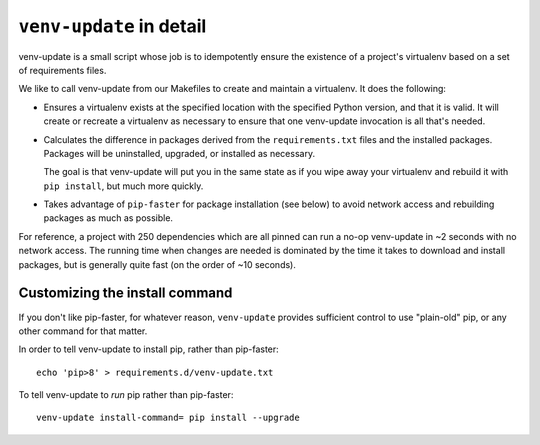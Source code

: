 .. _venv-update-details:

``venv-update`` in detail
=========================

venv-update is a small script whose job is to idempotently ensure the existence
of a project's virtualenv based on a set of requirements files.

We like to call venv-update from our Makefiles to create and maintain a
virtualenv. It does the following:

* Ensures a virtualenv exists at the specified location with the specified
  Python version, and that it is valid. It will create or recreate a virtualenv
  as necessary to ensure that one venv-update invocation is all that's needed.

* Calculates the difference in packages derived from the ``requirements.txt``
  files and the installed packages. Packages will be uninstalled, upgraded, or
  installed as necessary.

  The goal is that venv-update will put you in the same state as if you wipe
  away your virtualenv and rebuild it with ``pip install``, but much more
  quickly.

* Takes advantage of ``pip-faster`` for package installation (see below) to
  avoid network access and rebuilding packages as much as possible.

For reference, a project with 250 dependencies which are all pinned can run a
no-op venv-update in ~2 seconds with no network access. The running time when
changes are needed is dominated by the time it takes to download and install
packages, but is generally quite fast (on the order of ~10 seconds).


Customizing the install command
-------------------------------

If you don't like pip-faster, for whatever reason, ``venv-update`` provides
sufficient control to use "plain-old" pip, or any other command for that
matter.

In order to tell venv-update to install pip, rather than pip-faster::

   echo 'pip>8' > requirements.d/venv-update.txt


To tell venv-update to `run` pip rather than pip-faster::

   venv-update install-command= pip install --upgrade

.. vim:textwidth=79:shiftwidth=3:noshiftround:
